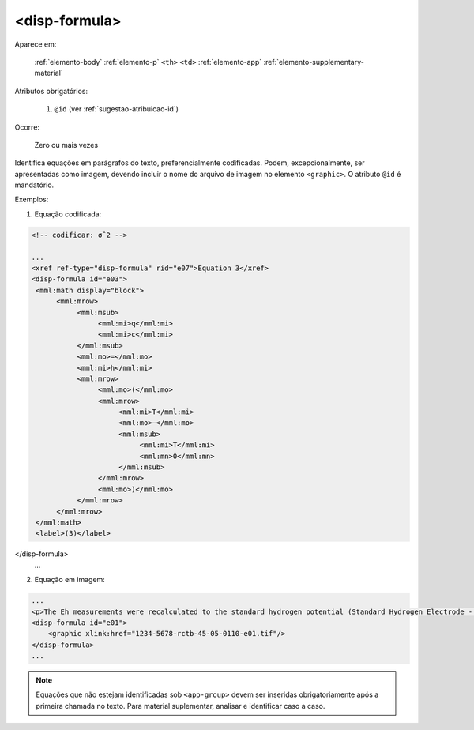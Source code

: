 .. _elemento-disp-formula:

<disp-formula>
==============

Aparece em:

  :ref:`elemento-body`
  :ref:`elemento-p`
  ``<th>``
  ``<td>``
  :ref:`elemento-app`
  :ref:`elemento-supplementary-material`

Atributos obrigatórios:

  1. ``@id`` (ver :ref:`sugestao-atribuicao-id`)

Ocorre:

  Zero ou mais vezes


Identifica equações em parágrafos do texto, preferencialmente codificadas. Podem, excepcionalmente, ser apresentadas como imagem, devendo incluir o nome do arquivo de imagem no elemento ``<graphic>``. O atributo ``@id`` é mandatório.


Exemplos:

1. Equação codificada:

.. code-block:: xml

    <!-- codificar: σˆ2 -->

    ...
    <xref ref-type="disp-formula" rid="e07">Equation 3</xref>
    <disp-formula id="e03">
     <mml:math display="block">
          <mml:mrow>
               <mml:msub>
                    <mml:mi>q</mml:mi>
                    <mml:mi>c</mml:mi>
               </mml:msub>
               <mml:mo>=</mml:mo>
               <mml:mi>h</mml:mi>
               <mml:mrow>
                    <mml:mo>(</mml:mo>
                    <mml:mrow>
                         <mml:mi>T</mml:mi>
                         <mml:mo>−</mml:mo>
                         <mml:msub>
                              <mml:mi>T</mml:mi>
                              <mml:mn>0</mml:mn>
                         </mml:msub>
                    </mml:mrow>
                    <mml:mo>)</mml:mo>
               </mml:mrow>
          </mml:mrow>
     </mml:math>
     <label>(3)</label>
</disp-formula>
    ...

2. Equação em imagem:

.. code-block:: xml

    ...
    <p>The Eh measurements were recalculated to the standard hydrogen potential (Standard Hydrogen Electrode - SHE), using the following <xref ref-type="disp-formula" rid="e01">equation 1</xref>(in mV):</p>
    <disp-formula id="e01">
        <graphic xlink:href="1234-5678-rctb-45-05-0110-e01.tif"/>
    </disp-formula>
    ...



.. note:: Equações que não estejam identificadas sob ``<app-group>`` devem ser inseridas obrigatoriamente após a primeira chamada no texto. Para material suplementar, analisar e identificar caso a caso.

.. {"reviewed_on": "20160623", "by": "gandhalf_thewhite@hotmail.com"}
